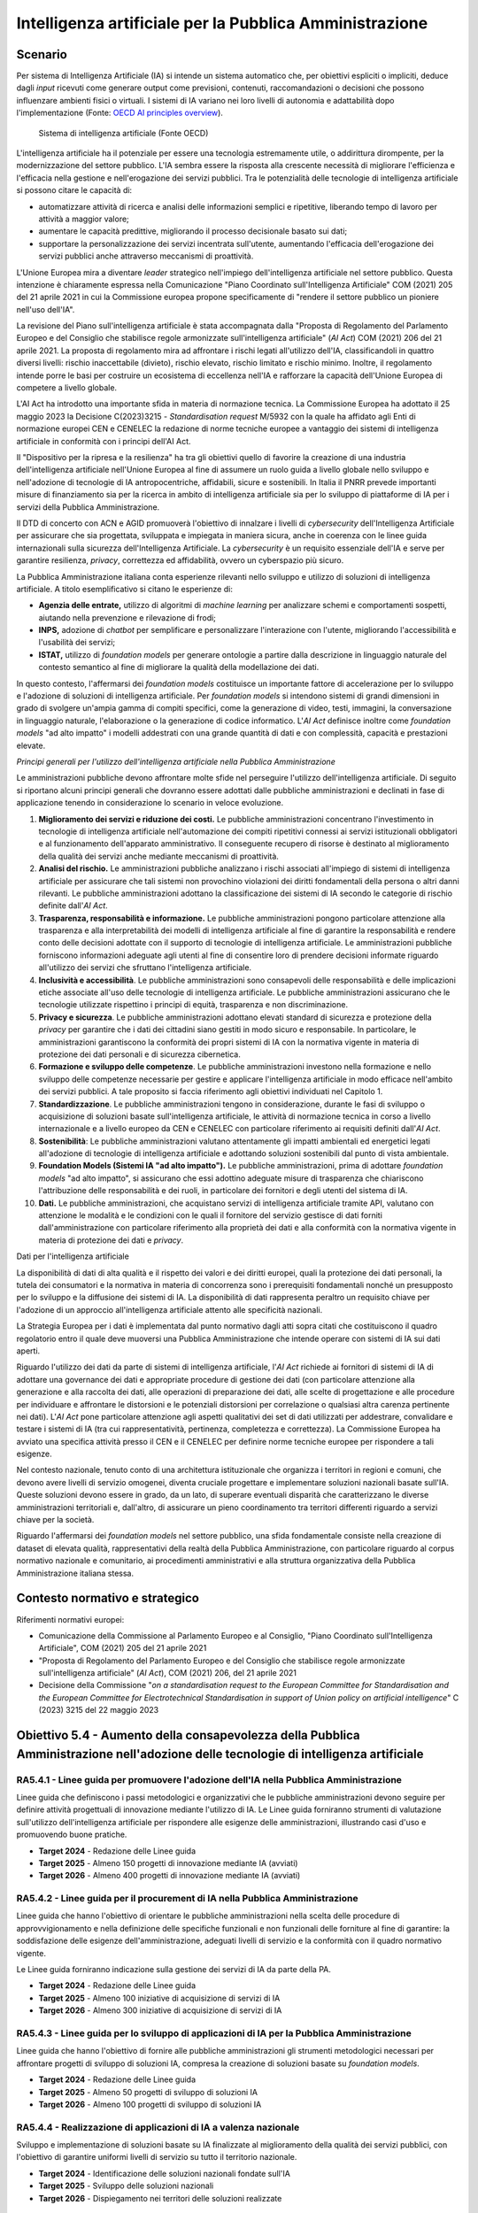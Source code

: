 Intelligenza artificiale per la Pubblica Amministrazione
========================================================

Scenario
--------

Per sistema di Intelligenza Artificiale (IA) si intende un sistema
automatico che, per obiettivi espliciti o impliciti, deduce dagli
*input* ricevuti come generare output come previsioni, contenuti,
raccomandazioni o decisioni che possono influenzare ambienti fisici o
virtuali. I sistemi di IA variano nei loro livelli di autonomia e
adattabilità dopo l'implementazione (Fonte: `OECD AI principles
overview <https://oecd.ai/en/ai-principles>`__).

.. figure:: ../media/figura_3.png
   :name: sistema-ai
   :alt: L'immagine illustra in modo schematico la definizione di un sistema di
         intelligenza artificiale sopra enunciata ed è tratta dai Principi
         dell'Intelligenza artificiale pubblicati dall'OCSE.

   Sistema di intelligenza artificiale (Fonte OECD)

L'intelligenza artificiale ha il potenziale per essere una tecnologia
estremamente utile, o addirittura dirompente, per la modernizzazione del
settore pubblico. L'IA sembra essere la risposta alla crescente
necessità di migliorare l'efficienza e l'efficacia nella gestione e
nell'erogazione dei servizi pubblici. Tra le potenzialità delle
tecnologie di intelligenza artificiale si possono citare le capacità di:

-  automatizzare attività di ricerca e analisi delle informazioni
   semplici e ripetitive, liberando tempo di lavoro per attività a
   maggior valore;

-  aumentare le capacità predittive, migliorando il processo decisionale
   basato sui dati;

-  supportare la personalizzazione dei servizi incentrata sull'utente,
   aumentando l'efficacia dell'erogazione dei servizi pubblici anche
   attraverso meccanismi di proattività.

L'Unione Europea mira a diventare *leader* strategico nell'impiego
dell'intelligenza artificiale nel settore pubblico. Questa intenzione è
chiaramente espressa nella Comunicazione "Piano Coordinato
sull'Intelligenza Artificiale" COM (2021) 205 del 21 aprile 2021 in cui
la Commissione europea propone specificamente di "rendere il settore
pubblico un pioniere nell'uso dell'IA".

La revisione del Piano sull'intelligenza artificiale è stata
accompagnata dalla "Proposta di Regolamento del Parlamento Europeo e del
Consiglio che stabilisce regole armonizzate sull'intelligenza
artificiale" (*AI Act*) COM (2021) 206 del 21 aprile 2021. La proposta
di regolamento mira ad affrontare i rischi legati all'utilizzo dell'IA,
classificandoli in quattro diversi livelli: rischio inaccettabile
(divieto), rischio elevato, rischio limitato e rischio minimo. Inoltre,
il regolamento intende porre le basi per costruire un ecosistema di
eccellenza nell'IA e rafforzare la capacità dell'Unione Europea di
competere a livello globale.

L'AI Act ha introdotto una importante sfida in materia di normazione
tecnica. La Commissione Europea ha adottato il 25 maggio 2023 la
Decisione C(2023)3215 - *Standardisation request* M/5932 con la quale ha
affidato agli Enti di normazione europei CEN e CENELEC la redazione di
norme tecniche europee a vantaggio dei sistemi di intelligenza
artificiale in conformità con i principi dell'AI Act.

Il "Dispositivo per la ripresa e la resilienza" ha tra gli obiettivi
quello di favorire la creazione di una industria dell'intelligenza
artificiale nell'Unione Europea al fine di assumere un ruolo guida a
livello globale nello sviluppo e nell'adozione di tecnologie di IA
antropocentriche, affidabili, sicure e sostenibili. In Italia il PNRR
prevede importanti misure di finanziamento sia per la ricerca in ambito
di intelligenza artificiale sia per lo sviluppo di piattaforme di IA per
i servizi della Pubblica Amministrazione.

Il DTD di concerto con ACN e AGID promuoverà l'obiettivo di innalzare i
livelli di *cybersecurity* dell'Intelligenza Artificiale per assicurare
che sia progettata, sviluppata e impiegata in maniera sicura, anche in
coerenza con le linee guida internazionali sulla sicurezza
dell'Intelligenza Artificiale. La *cybersecurity* è un requisito
essenziale dell'IA e serve per garantire resilienza, *privacy*,
correttezza ed affidabilità, ovvero un cyberspazio più sicuro.

La Pubblica Amministrazione italiana conta esperienze rilevanti nello
sviluppo e utilizzo di soluzioni di intelligenza artificiale. A titolo
esemplificativo si citano le esperienze di:

-  **Agenzia delle entrate,** utilizzo di algoritmi di *machine
   learning* per analizzare schemi e comportamenti sospetti, aiutando
   nella prevenzione e rilevazione di frodi;

-  **INPS,** adozione di *chatbot* per semplificare e personalizzare
   l'interazione con l'utente, migliorando l'accessibilità e l'usabilità
   dei servizi;

-  **ISTAT,** utilizzo di *foundation models* per generare ontologie a
   partire dalla descrizione in linguaggio naturale del contesto
   semantico al fine di migliorare la qualità della modellazione dei
   dati.

In questo contesto, l'affermarsi dei *foundation models* costituisce un
importante fattore di accelerazione per lo sviluppo e l'adozione di
soluzioni di intelligenza artificiale. Per *foundation models* si
intendono sistemi di grandi dimensioni in grado di svolgere un'ampia
gamma di compiti specifici, come la generazione di video, testi,
immagini, la conversazione in linguaggio naturale, l'elaborazione o la
generazione di codice informatico. L'*AI Act* definisce inoltre come
*foundation models* "ad alto impatto" i modelli addestrati con una
grande quantità di dati e con complessità, capacità e prestazioni
elevate.

*Principi generali per l'utilizzo dell'intelligenza artificiale nella
Pubblica Amministrazione*

Le amministrazioni pubbliche devono affrontare molte sfide nel
perseguire l'utilizzo dell'intelligenza artificiale. Di seguito si
riportano alcuni principi generali che dovranno essere adottati dalle
pubbliche amministrazioni e declinati in fase di applicazione tenendo in
considerazione lo scenario in veloce evoluzione.

1.  **Miglioramento dei servizi e riduzione dei costi.** Le pubbliche
    amministrazioni concentrano l'investimento in tecnologie di
    intelligenza artificiale nell'automazione dei compiti ripetitivi
    connessi ai servizi istituzionali obbligatori e al funzionamento
    dell'apparato amministrativo. Il conseguente recupero di risorse è
    destinato al miglioramento della qualità dei servizi anche mediante
    meccanismi di proattività.

2.  **Analisi del rischio.** Le amministrazioni pubbliche analizzano i
    rischi associati all'impiego di sistemi di intelligenza artificiale
    per assicurare che tali sistemi non provochino violazioni dei
    diritti fondamentali della persona o altri danni rilevanti. Le
    pubbliche amministrazioni adottano la classificazione dei sistemi di
    IA secondo le categorie di rischio definite dall'*AI Act*.

3.  **Trasparenza, responsabilità e informazione.** Le pubbliche
    amministrazioni pongono particolare attenzione alla trasparenza e
    alla interpretabilità dei modelli di intelligenza artificiale al
    fine di garantire la responsabilità e rendere conto delle decisioni
    adottate con il supporto di tecnologie di intelligenza artificiale.
    Le amministrazioni pubbliche forniscono informazioni adeguate agli
    utenti al fine di consentire loro di prendere decisioni informate
    riguardo all'utilizzo dei servizi che sfruttano l'intelligenza
    artificiale.

4.  **Inclusività e accessibilità**. Le pubbliche amministrazioni sono
    consapevoli delle responsabilità e delle implicazioni etiche
    associate all'uso delle tecnologie di intelligenza artificiale. Le
    pubbliche amministrazioni assicurano che le tecnologie utilizzate
    rispettino i principi di equità, trasparenza e non discriminazione.

5.  **Privacy e sicurezza**. Le pubbliche amministrazioni adottano
    elevati standard di sicurezza e protezione della *privacy* per
    garantire che i dati dei cittadini siano gestiti in modo sicuro e
    responsabile. In particolare, le amministrazioni garantiscono la
    conformità dei propri sistemi di IA con la normativa vigente in
    materia di protezione dei dati personali e di sicurezza cibernetica.

6.  **Formazione e sviluppo delle competenze**. Le pubbliche
    amministrazioni investono nella formazione e nello sviluppo delle
    competenze necessarie per gestire e applicare l'intelligenza
    artificiale in modo efficace nell'ambito dei servizi pubblici. A
    tale proposito si faccia riferimento agli obiettivi individuati nel
    Capitolo 1.

7.  **Standardizzazione**. Le pubbliche amministrazioni tengono in
    considerazione, durante le fasi di sviluppo o acquisizione di
    soluzioni basate sull'intelligenza artificiale, le attività di
    normazione tecnica in corso a livello internazionale e a livello
    europeo da CEN e CENELEC con particolare riferimento ai requisiti
    definiti dall'*AI Act*.

8.  **Sostenibilità**: Le pubbliche amministrazioni valutano
    attentamente gli impatti ambientali ed energetici legati
    all'adozione di tecnologie di intelligenza artificiale e adottando
    soluzioni sostenibili dal punto di vista ambientale.

9.  **Foundation Models (Sistemi IA "ad alto impatto").** Le pubbliche
    amministrazioni, prima di adottare *foundation models* "ad alto
    impatto", si assicurano che essi adottino adeguate misure di
    trasparenza che chiariscono l'attribuzione delle responsabilità e
    dei ruoli, in particolare dei fornitori e degli utenti del sistema
    di IA.

10. **Dati.** Le pubbliche amministrazioni, che acquistano servizi di
    intelligenza artificiale tramite API, valutano con attenzione le
    modalità e le condizioni con le quali il fornitore del servizio
    gestisce di dati forniti dall'amministrazione con particolare
    riferimento alla proprietà dei dati e alla conformità con la
    normativa vigente in materia di protezione dei dati e *privacy*.

Dati per l'intelligenza artificiale

La disponibilità di dati di alta qualità e il rispetto dei valori e dei
diritti europei, quali la protezione dei dati personali, la tutela dei
consumatori e la normativa in materia di concorrenza sono i prerequisiti
fondamentali nonché un presupposto per lo sviluppo e la diffusione dei
sistemi di IA. La disponibilità di dati rappresenta peraltro un
requisito chiave per l'adozione di un approccio all'intelligenza
artificiale attento alle specificità nazionali.

La Strategia Europea per i dati è implementata dal punto normativo dagli
atti sopra citati che costituiscono il quadro regolatorio entro il quale
deve muoversi una Pubblica Amministrazione che intende operare con
sistemi di IA sui dati aperti.

Riguardo l'utilizzo dei dati da parte di sistemi di intelligenza
artificiale, l'*AI Act* richiede ai fornitori di sistemi di IA di
adottare una governance dei dati e appropriate procedure di gestione dei
dati (con particolare attenzione alla generazione e alla raccolta dei
dati, alle operazioni di preparazione dei dati, alle scelte di
progettazione e alle procedure per individuare e affrontare le
distorsioni e le potenziali distorsioni per correlazione o qualsiasi
altra carenza pertinente nei dati). L'*AI Act* pone particolare
attenzione agli aspetti qualitativi dei set di dati utilizzati per
addestrare, convalidare e testare i sistemi di IA (tra cui
rappresentatività, pertinenza, completezza e correttezza). La
Commissione Europea ha avviato una specifica attività presso il CEN e il
CENELEC per definire norme tecniche europee per rispondere a tali
esigenze.

Nel contesto nazionale, tenuto conto di una architettura istituzionale
che organizza i territori in regioni e comuni, che devono avere livelli
di servizio omogenei, diventa cruciale progettare e implementare
soluzioni nazionali basate sull'IA. Queste soluzioni devono essere in
grado, da un lato, di superare eventuali disparità che caratterizzano le
diverse amministrazioni territoriali e, dall'altro, di assicurare un
pieno coordinamento tra territori differenti riguardo a servizi chiave
per la società.

Riguardo l'affermarsi dei *foundation models* nel settore pubblico, una
sfida fondamentale consiste nella creazione di dataset di elevata
qualità, rappresentativi della realtà della Pubblica Amministrazione,
con particolare riguardo al corpus normativo nazionale e comunitario, ai
procedimenti amministrativi e alla struttura organizzativa della
Pubblica Amministrazione italiana stessa.

Contesto normativo e strategico
-------------------------------

Riferimenti normativi europei:

-  Comunicazione della Commissione al Parlamento Europeo e al Consiglio,
   "Piano Coordinato sull'Intelligenza Artificiale", COM (2021) 205 del
   21 aprile 2021

-  "Proposta di Regolamento del Parlamento Europeo e del Consiglio che
   stabilisce regole armonizzate sull'intelligenza artificiale" (*AI
   Act*), COM (2021) 206, del 21 aprile 2021

-  Decisione della Commissione "*on a standardisation request to the
   European Committee for Standardisation and the European Committee for
   Electrotechnical Standardisation in support of Union policy on
   artificial intelligence*" C (2023) 3215 del 22 maggio 2023

Obiettivo 5.4 - Aumento della consapevolezza della Pubblica Amministrazione nell'adozione delle tecnologie di intelligenza artificiale
--------------------------------------------------------------------------------------------------------------------------------------

RA5.4.1 - Linee guida per promuovere l'adozione dell'IA nella Pubblica Amministrazione
~~~~~~~~~~~~~~~~~~~~~~~~~~~~~~~~~~~~~~~~~~~~~~~~~~~~~~~~~~~~~~~~~~~~~~~~~~~~~~~~~~~~~~

Linee guida che definiscono i passi metodologici e organizzativi che le
pubbliche amministrazioni devono seguire per definire attività
progettuali di innovazione mediante l'utilizzo di IA. Le Linee guida
forniranno strumenti di valutazione sull'utilizzo dell'intelligenza
artificiale per rispondere alle esigenze delle amministrazioni,
illustrando casi d'uso e promuovendo buone pratiche.

-  **Target 2024** - Redazione delle Linee guida

-  **Target 2025** - Almeno 150 progetti di innovazione mediante IA
   (avviati)

-  **Target 2026** - Almeno 400 progetti di innovazione mediante IA
   (avviati)

RA5.4.2 - Linee guida per il procurement di IA nella Pubblica Amministrazione
~~~~~~~~~~~~~~~~~~~~~~~~~~~~~~~~~~~~~~~~~~~~~~~~~~~~~~~~~~~~~~~~~~~~~~~~~~~~~

Linee guida che hanno l'obiettivo di orientare le pubbliche
amministrazioni nella scelta delle procedure di approvvigionamento e
nella definizione delle specifiche funzionali e non funzionali delle
forniture al fine di garantire: la soddisfazione delle esigenze
dell'amministrazione, adeguati livelli di servizio e la conformità con
il quadro normativo vigente.

Le Linee guida forniranno indicazione sulla gestione dei servizi di IA
da parte della PA.

-  **Target 2024** - Redazione delle Linee guida

-  **Target 2025** - Almeno 100 iniziative di acquisizione di servizi di
   IA

-  **Target 2026** - Almeno 300 iniziative di acquisizione di servizi di
   IA

RA5.4.3 - Linee guida per lo sviluppo di applicazioni di IA per la Pubblica Amministrazione
~~~~~~~~~~~~~~~~~~~~~~~~~~~~~~~~~~~~~~~~~~~~~~~~~~~~~~~~~~~~~~~~~~~~~~~~~~~~~~~~~~~~~~~~~~~

Linee guida che hanno l'obiettivo di fornire alle pubbliche
amministrazioni gli strumenti metodologici necessari per affrontare
progetti di sviluppo di soluzioni IA, compresa la creazione di soluzioni
basate su *foundation models*.

-  **Target 2024** - Redazione delle Linee guida

-  **Target 2025** - Almeno 50 progetti di sviluppo di soluzioni IA

-  **Target 2026** - Almeno 100 progetti di sviluppo di soluzioni IA

RA5.4.4 - Realizzazione di applicazioni di IA a valenza nazionale
~~~~~~~~~~~~~~~~~~~~~~~~~~~~~~~~~~~~~~~~~~~~~~~~~~~~~~~~~~~~~~~~~

Sviluppo e implementazione di soluzioni basate su IA finalizzate al
miglioramento della qualità dei servizi pubblici, con l'obiettivo di
garantire uniformi livelli di servizio su tutto il territorio nazionale.

-  **Target 2024** - Identificazione delle soluzioni nazionali fondate
   sull'IA

-  **Target 2025** - Sviluppo delle soluzioni nazionali

-  **Target 2026** - Dispiegamento nei territori delle soluzioni
   realizzate

Obiettivo 5.5 - Dati per l'intelligenza artificiale
---------------------------------------------------

RA5.5.1 - Basi di dati nazionali strategiche
~~~~~~~~~~~~~~~~~~~~~~~~~~~~~~~~~~~~~~~~~~~~

Sviluppo di raccolte di *dataset* al fine di assicurare una base di
conoscenza condivisa per le soluzioni di Intelligenza Artificiale nella
Pubblica Amministrazione, preservando allo stesso tempo le peculiarità
della Pubblica Amministrazione italiana e le specificità culturali
nazionali.

-  **Target 2024** - Ricognizione delle basi di dati strategiche

-  **Target 2025** - Digitalizzazione delle basi di dati strategiche

-  **Target 2026** - Promozione delle basi di dati strategiche

Linee di azione istituzionali
~~~~~~~~~~~~~~~~~~~~~~~~~~~~~

RA5.4.1
^^^^^^^

-  **Dicembre 2024** - Redazione Linee guida per promuovere l'adozione
   dell'IA nella Pubblica Amministrazione - (AGID) - CAP5.14

RA5.4.2
^^^^^^^

-  **Dicembre 2024** - Redazione Linee guida per il *procurement* di IA
   nella Pubblica Amministrazione - (AGID) - CAP5.15

RA5.4.3
^^^^^^^

-  **Dicembre 2024** - Redazione Linee guida per lo sviluppo di
   applicazioni di IA nella Pubblica Amministrazione - (AGID) - CAP5.16

RA5.4.4
^^^^^^^

-  **Dicembre 2024** - Identificazione delle soluzioni nazionali fondate
   sull'IA - (AGID) - CAP5.17

-  **Dicembre 2025** - Coordinamento delle attività di sviluppo delle
   soluzioni nazionali - (AGID) - CAP5.18

RA5.5.1
^^^^^^^

-  **Dicembre 2024** - Identificazione delle basi di dati nazionali
   strategiche - (AGID) - CAP5.19

-  **Dicembre 2025 -** Coordinamento delle attività di digitalizzazione
   delle basi di dati nazionali strategiche - (AGID) - CAP5.20

Linee di azione per le PA
~~~~~~~~~~~~~~~~~~~~~~~~~

RA5.4.1
^^^^^^^

-  **Dicembre 2025** - Le PA adottano le Linee per promuovere l'adozione
   dell'IA nella Pubblica Amministrazione - CAP5.PA.21

RA5.4.2
^^^^^^^

-  **Dicembre 2025** - Le PA adottano le Linee guida per il
   *procurement* di IA nella Pubblica Amministrazione - CAP5.PA.22

RA5.4.3
^^^^^^^

-  **Dicembre 2025** - Le PA adottano le Linee guida per lo sviluppo di
   applicazioni di IA nella Pubblica Amministrazione - CAP5.PA.23

RA5.4.4
^^^^^^^

-  **Dicembre 2026** - Le PA adottano le applicazioni di IA a valenza
   nazionale - CAP5.PA.24

RA5.5.1
^^^^^^^

-  **Dicembre 2026** - Le PA adottano le basi dati nazionali strategiche
   - CAP5.PA.25
